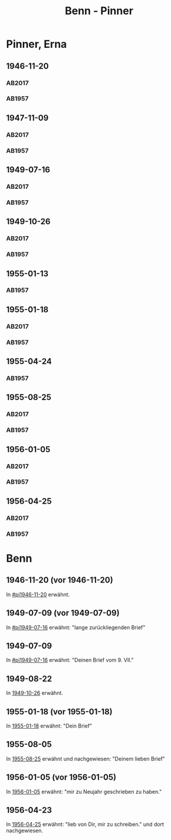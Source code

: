 #+STARTUP: content
#+STARTUP: showall
# +STARTUP: showeverything
#+TITLE: Benn - Pinner

* Pinner, Erna
:PROPERTIES:
:EMPF:     1
:FROM: Benn
:TO: Pinner, Erna
:GEB: 1890
:TOD: 1987
:END:
** 1946-11-20
   :PROPERTIES:
   :CUSTOM_ID:       pi1946-11-20
   :TRAD:     Exilarchiv/Nachlass Pinner
   :END:      
*** AB2017
    :PROPERTIES:
    :NR:       117
    :S:        132
    :AUSL:     
    :FAKS:     
    :S_KOM:    461
    :VORL:     
    :END:
*** AB1957
:PROPERTIES:
:S: 106-07
:S_KOM: 353-54
:END:
** 1947-11-09
   :PROPERTIES:
   :CUSTOM_ID: pi1947-11-09
   :TRAD:     Exilarchiv/Nachlass Pinner
   :ORT:      Berlin
   :END:      
*** AB2017
    :PROPERTIES:
    :NR:       128
    :S:        146-47
    :AUSL:     
    :FAKS:     
    :S_KOM:    469
    :VORL:     
    :END:
*** AB1957
:PROPERTIES:
:S: 119-20
:S_KOM: 356
:END:
** 1949-07-16
   :PROPERTIES:
   :CUSTOM_ID: pi1949-07-16
   :TRAD:     Exilarchiv/Nachlass Pinner
   :ORT:      Berlin
   :END: 
*** AB2017
    :PROPERTIES:
    :NR:       152
    :S:        186-87
    :AUSL:     
    :FAKS:     
    :S_KOM:    492-93
    :VORL:     
    :END:
*** AB1957
:PROPERTIES:
:S: 162-64
:S_KOM: 363
:END:      
** 1949-10-26
   :PROPERTIES:
   :CUSTOM_ID:       pi1949-10-26
   :TRAD:     Exilarchiv/Nachlass Pinner
   :END: 
*** AB2017
    :PROPERTIES:
    :NR:       159
    :S:        199-201
    :AUSL:     
    :FAKS:     
    :S_KOM:    499
    :VORL:     
    :END:
*** AB1957
:PROPERTIES:
:S: 179-80
:AUSL: 179
:S_KOM: 365-66
:END:      
** 1955-01-13
   :PROPERTIES:
   :CUSTOM_ID:       pi1955-01-13
:ORT:
   :END: 
*** AB1957
:PROPERTIES:
:S: 280
:AUSL: 
:S_KOM: 382
:END:
** 1955-01-18
   :PROPERTIES:
   :CUSTOM_ID:       pi1955-01-18
   :ORT: Berlin      
   :TRAD:     Exilarchiv/Nachlass Pinner
   :END: 
*** AB2017
    :PROPERTIES:
    :NR:       259
    :S:        300-01
    :AUSL:     
    :FAKS:     
    :S_KOM:    571
    :VORL:     
    :END:
*** AB1957
:PROPERTIES:
:S: 280-81
:AUSL: t
:S_KOM: 382
:END:      
** 1955-04-24
   :PROPERTIES:
   :CUSTOM_ID:       pi1955-04-24
   :ORT: Berlin      
   :END: 
*** AB1957
:PROPERTIES:
:S: 286
:AUSL: t
:S_KOM: 382
:END:
** 1955-08-25
   :PROPERTIES:
   :CUSTOM_ID:       pi1955-08-25
   :TRAD: Frankfurt/M. DNB, Exilarchiv / Nachlass Pinner
   :ORT: Berlin      
   :END: 
*** AB2017
    :PROPERTIES:
    :NR:       268
    :S:        307-08
    :AUSL:     
    :FAKS:     
    :S_KOM:    576-77
    :VORL:     
    :END:
*** AB1957
:PROPERTIES:
:S: 292-93
:AUSL: 
:S_KOM: 383
:END:  
** 1956-01-05
   :PROPERTIES:
   :CUSTOM_ID:       pi1956-01-05
   :TRAD: Frankfurt/M. DNB, Exilarchiv / Nachlass Pinner
   :ORT: Berlin      
   :END: 
*** AB2017
    :PROPERTIES:
    :NR:       278
    :S:        317
    :AUSL:     
    :FAKS:     
    :S_KOM:    386
    :VORL:     
    :END:
*** AB1957
:PROPERTIES:
:S: 303-04
:AUSL: 
:S_KOM: 384
:END:  
** 1956-04-25
   :PROPERTIES:
   :CUSTOM_ID:       pi1956-04-25
   :TRAD: Frankfurt/M. DNB, Exilarchiv / Nachlass Pinner
   :ORT: Berlin
   :END: 
*** AB2017
    :PROPERTIES:
    :NR:       289
    :S:        327-28
    :AUSL:     
    :FAKS:     
    :S_KOM:    594
    :VORL:     
    :END:
*** AB1957
:PROPERTIES:
:S: 311-12
:AUSL: 
:S_KOM: 385
:END:  
* Benn
:PROPERTIES:
:FROM: Pinner, Erna
:TO: Benn
:END:
** 1946-11-20 (vor 1946-11-20)
   :PROPERTIES:
   :TRAD:     Q
   :END:
In [[#pi1946-11-20]] erwähnt.
** 1949-07-09 (vor 1949-07-09)
   :PROPERTIES:
   :TRAD:     Q
   :CUSTOM_ID: pib1949-07-09a
   :END:
In [[#pi1949-07-16]] erwähnt: "lange zurückliegenden Brief"
** 1949-07-09
   :PROPERTIES:
   :TRAD:     Q
   :CUSTOM_ID: pib1949-07-09
   :END:
In [[#pi1949-07-16]] erwähnt: "Deinen Brief vom 9. VII."
** 1949-08-22
   :PROPERTIES:
   :TRAD:    DLA/Benn
   :CUSTOM_ID: pib1949-08-22
   :END:
In [[#pi1949-10-26][1949-10-26]] erwähnt.
** 1955-01-18 (vor 1955-01-18)
   :PROPERTIES:
   :TRAD:     Q
   :CUSTOM_ID: pib1955-01-18
   :END:
In [[#pi1955-01-18][1955-01-18]] erwähnt: "Dein Brief"
** 1955-08-05
   :PROPERTIES:
   :TRAD:     DLA/Benn
   :CUSTOM_ID: pib1955-08-05
   :END:
In [[#pi1955-08-25][1955-08-25]] erwähnt und nachgewiesen: "Deinem lieben Brief"
** 1956-01-05 (vor 1956-01-05)
   :PROPERTIES:
   :TRAD:     Q
   :CUSTOM_ID: pib1956-01-05
   :END:
In [[#pi1956-01-05][1956-01-05]] erwähnt: "mir zu Neujahr geschrieben zu haben."
** 1956-04-23
   :PROPERTIES:
   :TRAD:    DLA/Benn
   :CUSTOM_ID: 
   :END:
In [[#pi1956-04-25][1956-04-25]] erwähnt: "lieb von Dir, mir zu schreiben." und dort nachgewiesen.
